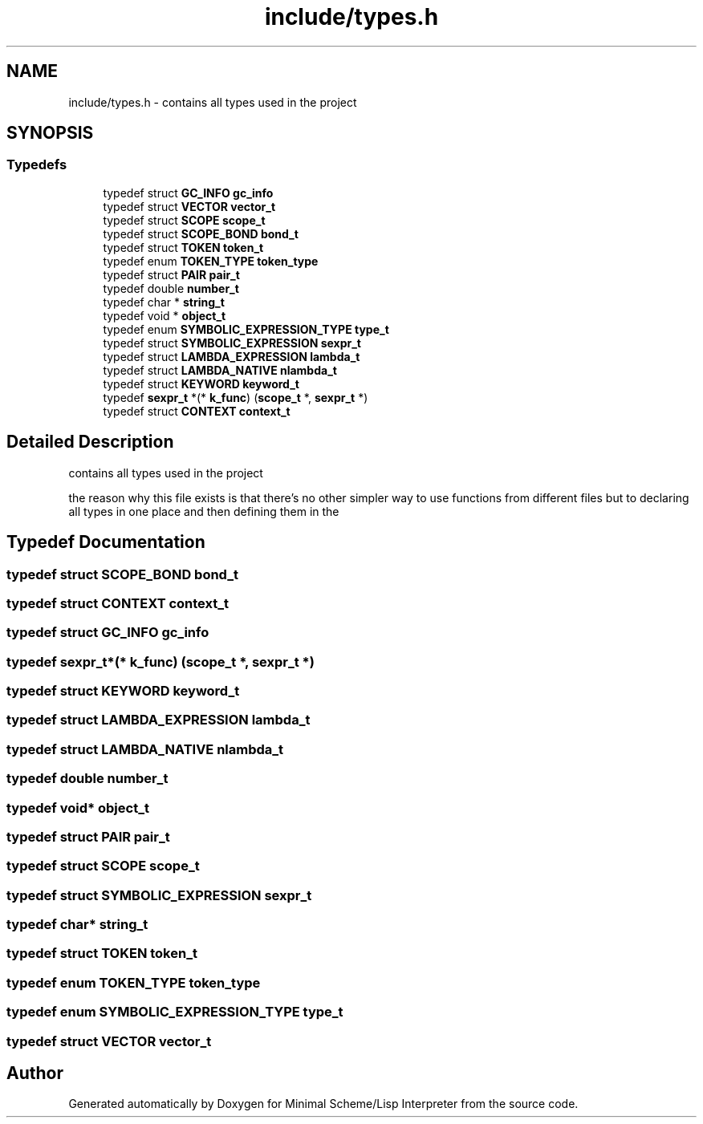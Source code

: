 .TH "include/types.h" 3 "Sat Dec 1 2018" "Version v0.0.1" "Minimal Scheme/Lisp Interpreter" \" -*- nroff -*-
.ad l
.nh
.SH NAME
include/types.h \- contains all types used in the project  

.SH SYNOPSIS
.br
.PP
.SS "Typedefs"

.in +1c
.ti -1c
.RI "typedef struct \fBGC_INFO\fP \fBgc_info\fP"
.br
.ti -1c
.RI "typedef struct \fBVECTOR\fP \fBvector_t\fP"
.br
.ti -1c
.RI "typedef struct \fBSCOPE\fP \fBscope_t\fP"
.br
.ti -1c
.RI "typedef struct \fBSCOPE_BOND\fP \fBbond_t\fP"
.br
.ti -1c
.RI "typedef struct \fBTOKEN\fP \fBtoken_t\fP"
.br
.ti -1c
.RI "typedef enum \fBTOKEN_TYPE\fP \fBtoken_type\fP"
.br
.ti -1c
.RI "typedef struct \fBPAIR\fP \fBpair_t\fP"
.br
.ti -1c
.RI "typedef double \fBnumber_t\fP"
.br
.ti -1c
.RI "typedef char * \fBstring_t\fP"
.br
.ti -1c
.RI "typedef void * \fBobject_t\fP"
.br
.ti -1c
.RI "typedef enum \fBSYMBOLIC_EXPRESSION_TYPE\fP \fBtype_t\fP"
.br
.ti -1c
.RI "typedef struct \fBSYMBOLIC_EXPRESSION\fP \fBsexpr_t\fP"
.br
.ti -1c
.RI "typedef struct \fBLAMBDA_EXPRESSION\fP \fBlambda_t\fP"
.br
.ti -1c
.RI "typedef struct \fBLAMBDA_NATIVE\fP \fBnlambda_t\fP"
.br
.ti -1c
.RI "typedef struct \fBKEYWORD\fP \fBkeyword_t\fP"
.br
.ti -1c
.RI "typedef \fBsexpr_t\fP *(* \fBk_func\fP) (\fBscope_t\fP *, \fBsexpr_t\fP *)"
.br
.ti -1c
.RI "typedef struct \fBCONTEXT\fP \fBcontext_t\fP"
.br
.in -1c
.SH "Detailed Description"
.PP 
contains all types used in the project 

the reason why this file exists is that there's no other simpler way to use functions from different files but to declaring all types in one place and then defining them in the 
.SH "Typedef Documentation"
.PP 
.SS "typedef struct \fBSCOPE_BOND\fP \fBbond_t\fP"

.SS "typedef struct \fBCONTEXT\fP \fBcontext_t\fP"

.SS "typedef struct \fBGC_INFO\fP \fBgc_info\fP"

.SS "typedef \fBsexpr_t\fP*(* k_func) (\fBscope_t\fP *, \fBsexpr_t\fP *)"

.SS "typedef struct \fBKEYWORD\fP \fBkeyword_t\fP"

.SS "typedef struct \fBLAMBDA_EXPRESSION\fP \fBlambda_t\fP"

.SS "typedef struct \fBLAMBDA_NATIVE\fP \fBnlambda_t\fP"

.SS "typedef double \fBnumber_t\fP"

.SS "typedef void* \fBobject_t\fP"

.SS "typedef struct \fBPAIR\fP \fBpair_t\fP"

.SS "typedef struct \fBSCOPE\fP \fBscope_t\fP"

.SS "typedef struct \fBSYMBOLIC_EXPRESSION\fP \fBsexpr_t\fP"

.SS "typedef char* \fBstring_t\fP"

.SS "typedef struct \fBTOKEN\fP \fBtoken_t\fP"

.SS "typedef enum \fBTOKEN_TYPE\fP \fBtoken_type\fP"

.SS "typedef enum \fBSYMBOLIC_EXPRESSION_TYPE\fP \fBtype_t\fP"

.SS "typedef struct \fBVECTOR\fP \fBvector_t\fP"

.SH "Author"
.PP 
Generated automatically by Doxygen for Minimal Scheme/Lisp Interpreter from the source code\&.

